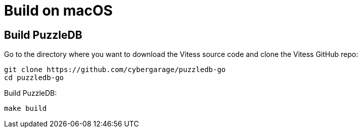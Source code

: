 = Build on macOS

== Build PuzzleDB

Go to the directory where you want to download the Vitess source code and clone the Vitess GitHub repo:

 git clone https://github.com/cybergarage/puzzledb-go
 cd puzzledb-go

Build PuzzleDB:

 make build